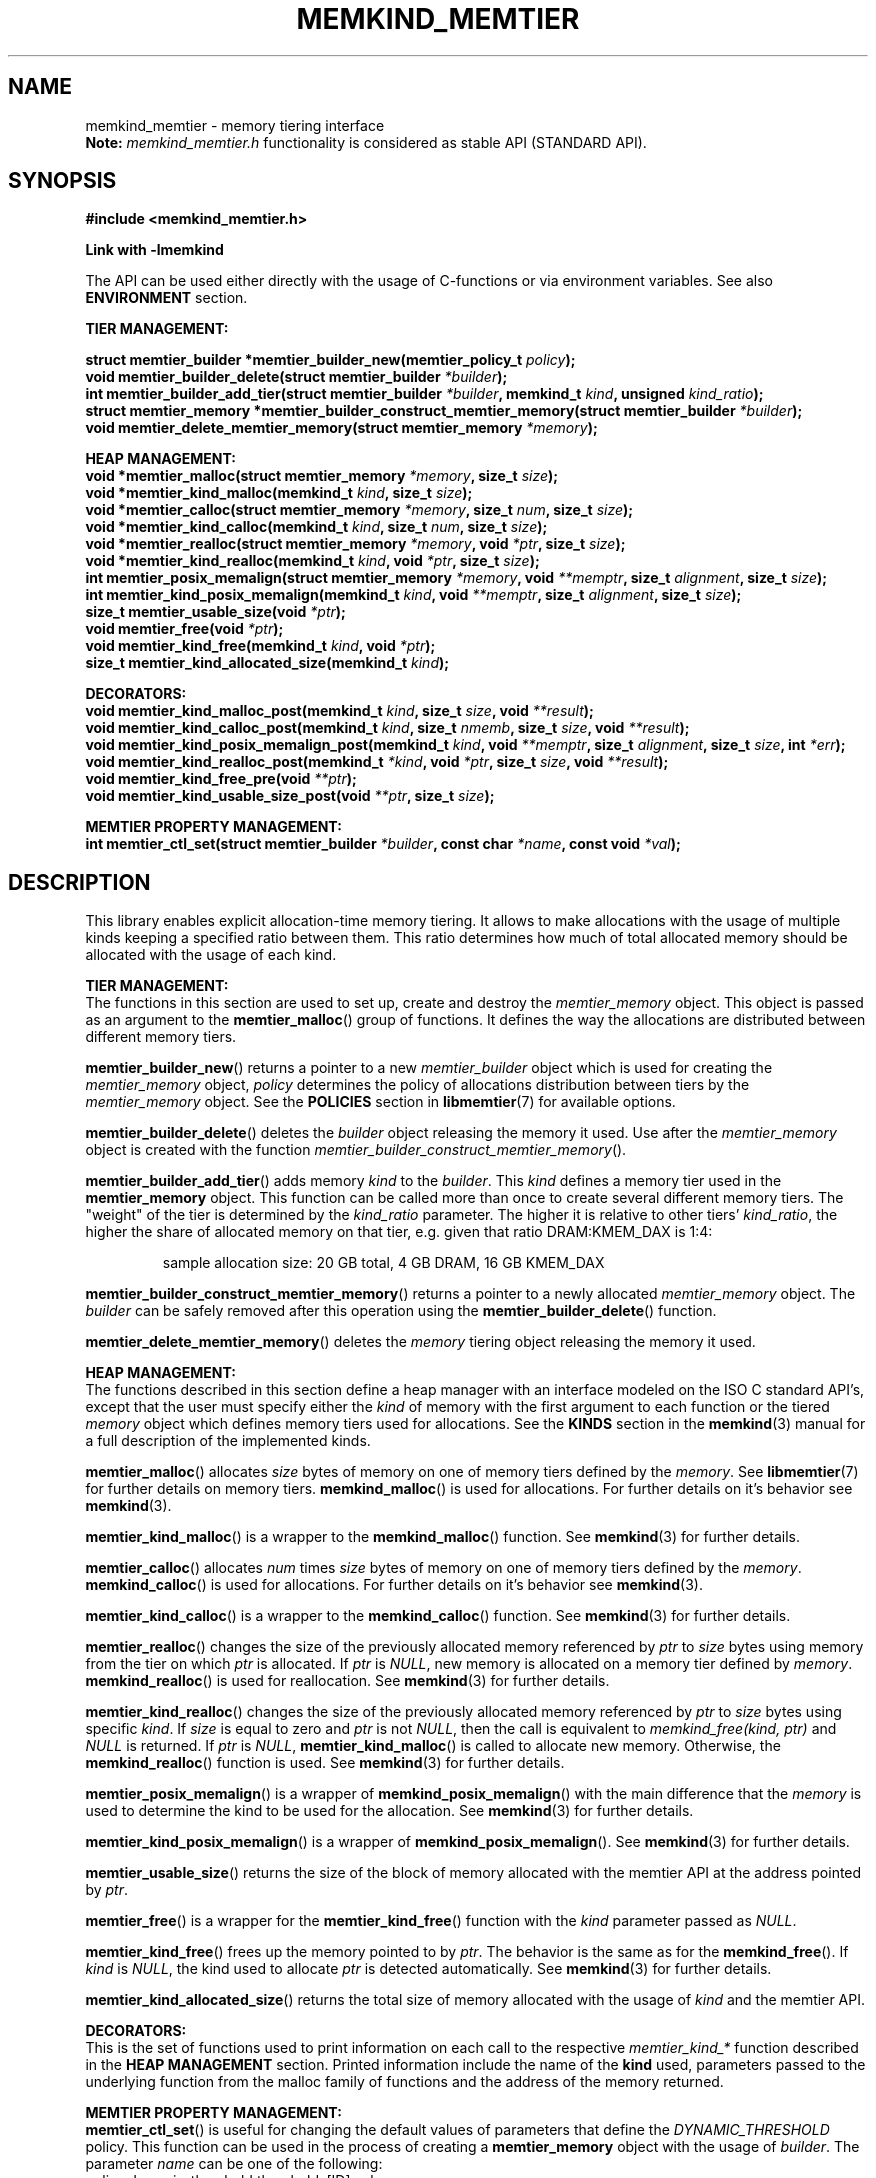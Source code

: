 .\" SPDX-License-Identifier: BSD-2-Clause
.\" Copyright (C) 2021-2022 Intel Corporation.
.\"
.TH "MEMKIND_MEMTIER" 3 "2022-06-21" "Intel Corporation" "MEMKIND_MEMTIER" \" -*- nroff -*-
.SH "NAME"
memkind_memtier \- memory tiering interface
.br
.BR Note:
.I memkind_memtier.h
functionality is considered as stable API (STANDARD API).
.SH "SYNOPSIS"
.B #include <memkind_memtier.h>
.sp
.B Link with -lmemkind
.sp
The API can be used either directly with the usage of C-functions or via environment variables.
See also
.B "ENVIRONMENT"
section.
.PP
.B "TIER MANAGEMENT:"
.sp
.BI "struct memtier_builder *memtier_builder_new(memtier_policy_t " "policy" );
.br
.BI "void memtier_builder_delete(struct memtier_builder " "*builder" );
.br
.BI "int memtier_builder_add_tier(struct memtier_builder " "*builder" ", memkind_t " "kind" ", unsigned " "kind_ratio" );
.br
.BI "struct memtier_memory *memtier_builder_construct_memtier_memory(struct memtier_builder " "*builder" );
.br
.BI "void memtier_delete_memtier_memory(struct memtier_memory " "*memory" );
.sp
.B "HEAP MANAGEMENT:
.br
.BI "void *memtier_malloc(struct memtier_memory " "*memory" ", size_t " "size" );
.br
.BI "void *memtier_kind_malloc(memkind_t " "kind" ", size_t " "size" );
.br
.BI "void *memtier_calloc(struct memtier_memory " "*memory" ", size_t " "num" ", size_t " "size" );
.br
.BI "void *memtier_kind_calloc(memkind_t " "kind" ", size_t " "num" ", size_t " "size" );
.br
.BI "void *memtier_realloc(struct memtier_memory " "*memory" ", void " "*ptr" ", size_t " "size" );
.br
.BI "void *memtier_kind_realloc(memkind_t " "kind" ", void " "*ptr" ", size_t " "size" );
.br
.BI "int memtier_posix_memalign(struct memtier_memory " "*memory" ", void " "**memptr" ", size_t " "alignment" ", size_t " "size" );
.br
.BI "int memtier_kind_posix_memalign(memkind_t " "kind" ", void " "**memptr" ", size_t " "alignment" ", size_t " "size" );
.br
.BI "size_t memtier_usable_size(void " "*ptr" );
.br
.BI "void memtier_free(void " "*ptr" );
.br
.BI "void memtier_kind_free(memkind_t " "kind" ", void " "*ptr" );
.br
.BI "size_t memtier_kind_allocated_size(memkind_t " "kind" );
.sp
.B "DECORATORS:"
.br
.BI "void memtier_kind_malloc_post(memkind_t " "kind" ", size_t " "size" ", void " "**result" );
.br
.BI "void memtier_kind_calloc_post(memkind_t " "kind" ", size_t " "nmemb" ", size_t " "size" ", void " "**result" );
.br
.BI "void memtier_kind_posix_memalign_post(memkind_t " "kind" ", void " "**memptr" ", size_t " "alignment" ", size_t " "size" ", int " "*err" );
.br
.BI "void memtier_kind_realloc_post(memkind_t " "*kind" ", void " "*ptr" ", size_t " "size" ", void " "**result" );
.br
.BI "void memtier_kind_free_pre(void " "**ptr" );
.br
.BI "void memtier_kind_usable_size_post(void " "**ptr" ", size_t " "size" );
.sp
.B "MEMTIER PROPERTY MANAGEMENT:
.br
.BI "int memtier_ctl_set(struct memtier_builder " "*builder" ", const char " "*name" ", const void " "*val" );
.SH "DESCRIPTION"
This library enables explicit allocation-time memory tiering.
It allows to make allocations with the usage of multiple kinds keeping a specified ratio between them.
This ratio determines how much of total allocated memory should be allocated with the usage of each kind.
.PP
.B "TIER MANAGEMENT:"
.br
The functions in this section are used to set up, create and destroy the
.I memtier_memory
object.
This object is passed as an argument to the
.BR memtier_malloc ()
group of functions.
It defines the way the allocations are distributed between different memory tiers.
.PP
.BR memtier_builder_new ()
returns a pointer to a new
.I memtier_builder
object which is used for creating the
.I memtier_memory
object,
.I policy
determines the policy of allocations distribution between tiers by the
.I memtier_memory
object.
See the
.B POLICIES
section in
.BR libmemtier (7)
for available options.
.PP
.BR memtier_builder_delete ()
deletes the
.I builder
object releasing the memory it used.
Use after the
.I memtier_memory
object is created with the function
.IR memtier_builder_construct_memtier_memory ().
.PP
.BR memtier_builder_add_tier ()
adds memory
.I kind
to the
.IR builder .
This
.I kind
defines a memory tier used in the
.B memtier_memory
object.
This function can be called more than once to create several different memory tiers.
The "weight" of the tier is determined by the
.I kind_ratio
parameter.
The higher it is relative to other tiers'
.IR kind_ratio ,
the higher the share of allocated memory on that tier, e.g. given that ratio DRAM:KMEM_DAX is 1:4:
.IP
sample allocation size: 20 GB total, 4 GB DRAM, 16 GB KMEM_DAX
.PP
.BR memtier_builder_construct_memtier_memory ()
returns a pointer to a newly allocated
.I memtier_memory
object. The
.I builder
can be safely removed after this operation using the
.BR memtier_builder_delete ()
function.
.PP
.BR memtier_delete_memtier_memory ()
deletes the
.I memory
tiering object releasing the memory it used.
.PP
.B "HEAP MANAGEMENT:
.br
The functions described in this section define a heap manager with an
interface modeled on the ISO C standard API's, except that the user
must specify either the
.I kind
of memory with the first argument to each function or the tiered
.I memory
object which defines memory tiers used for allocations.
See the
.B KINDS
section in the
.BR memkind (3)
manual for a full description of the implemented kinds.
.PP
.BR memtier_malloc ()
allocates
.I size
bytes of memory on one of memory tiers defined by the
.IR memory .
See
.BR libmemtier (7)
for further details on memory tiers.
.BR memkind_malloc ()
is used for allocations.
For further details on it's behavior see
.BR memkind (3).
.PP
.BR memtier_kind_malloc ()
is a wrapper to the
.BR memkind_malloc ()
function.
See
.BR memkind (3)
for further details.
.PP
.BR memtier_calloc ()
allocates
.I num
times
.I size
bytes of memory on one of memory tiers defined by the
.IR memory .
.BR memkind_calloc ()
is used for allocations.
For further details on it's behavior see
.BR memkind (3).
.PP
.BR memtier_kind_calloc ()
is a wrapper to the
.BR memkind_calloc ()
function.
See
.BR memkind (3)
for further details.
.PP
.BR memtier_realloc ()
changes the size of the previously allocated memory referenced by
.I ptr
to
.I size
bytes using memory from the tier on which
.I ptr
is allocated.
If
.I ptr
is
.IR NULL ,
new memory is allocated on a memory tier defined by
.IR memory .
.BR memkind_realloc ()
is used for reallocation.
See
.BR memkind (3)
for further details.
.PP
.BR memtier_kind_realloc ()
changes the size of the previously allocated memory referenced by
.I ptr
to
.I size
bytes using specific
.IR kind .
If
.I size
is equal to zero and
.I ptr
is not
.IR NULL ,
then the call is equivalent to
.IR "memkind_free(kind, ptr)"
and
.I NULL
is returned.
If
.I ptr
is
.IR NULL ,
.BR memtier_kind_malloc ()
is called to allocate new memory.
Otherwise, the
.BR memkind_realloc ()
function is used.
See
.BR memkind (3)
for further details.
.PP
.BR memtier_posix_memalign ()
is a wrapper of
.BR memkind_posix_memalign ()
with the main difference that the
.I memory
is used to determine the kind to be used for the allocation.
See
.BR memkind (3)
for further details.
.PP
.BR memtier_kind_posix_memalign ()
is a wrapper of
.BR memkind_posix_memalign ().
See
.BR memkind (3)
for further details.
.PP
.BR memtier_usable_size ()
returns the size of the block of memory allocated with the memtier API
at the address pointed by
.IR ptr .
.PP
.BR memtier_free ()
is a wrapper for the
.BR memtier_kind_free ()
function with the
.I kind
parameter passed as
.IR NULL .
.PP
.BR memtier_kind_free ()
frees up the memory pointed to by
.IR ptr .
The behavior is the same as for the
.BR memkind_free ().
If
.I kind
is
.IR NULL ,
the kind used to allocate
.I ptr
is detected automatically.
See
.BR memkind (3)
for further details.
.PP
.BR memtier_kind_allocated_size ()
returns the total size of memory allocated with the usage of
.I kind
and the memtier API.
.PP
.B "DECORATORS:"
.br
This is the set of functions used to print information on each call to the respective
.I memtier_kind_*
function described in the
.B "HEAP MANAGEMENT"
section.
Printed information include the name of the
.B kind
used, parameters passed to the underlying function from the malloc family of functions
and the address of the memory returned.
.PP
.B "MEMTIER PROPERTY MANAGEMENT:
.br
.BR memtier_ctl_set ()
is useful for changing the default values of parameters that define the
.I DYNAMIC_THRESHOLD
policy.
This function can be used in the process of creating a
.B memtier_memory
object with the usage of
.IR builder .
The parameter
.I name
can be one of the following:
.IP policy.dynamic_threshold.thresholds[ID].val
initial threshold level,
all alocations of the size below this value will come from the
.I IDth
tier,
greater than or equal to this value will come from the
.I (ID+1)th
tier.
Provided string is converted to the
.I size_t
type.
This value is modified automatically during the application run to keep the desired ratio between tiers.
The default value between first two tiers is 1024 bytes
.IP policy.dynamic_threshold.thresholds[ID].min
minimum value of the threshold level.
Provided string is converted to the
.I size_t
type.
The default value between first two tiers is 513 bytes.
.IP policy.dynamic_threshold.thresholds[ID].max
maximum value of the threshold level.
Provided string is converted to the
.I size_t
type.
The default value between first two tiers is 1536 bytes.
.IP policy.dynamic_threshold.check_cnt
number of allocation operations (i.e. malloc, realloc) after which the ratio check between tiers is performed.
Provided string is converted to the
.I "unsigned int"
type.
The default value is 20.
.IP policy.dynamic_threshold.trigger
the dynamic threshold value is adjusted when the absolute difference between current ratio and expected ratio is greater than or equal to this value.
Provided string is converted to the
.I float
type.
The default value is 0.02.
.IP policy.dynamic_threshold.degree
the threshold value is updated by increasing or decreasing it's value by
.I degree
percentage (i.e.
.IR degree =0.02
changes threshold value by 2%).
Provided string is converted to the
.I float
type.
The default value is 0.15.
.PP
In the above examples,
.I ID
should be replaced with the ID of thresholds configuration.
The configuration between first two tiers added to
.B builder
has an
.I ID
equal to 0.
The configuration
.I ID
of the next two tiers, that is, the second and third ones,
is equal to 1, and so on.
The last configuration's
.I ID
is equal to the number of tiers minus one.

.SH "ENVIRONMENT"
See
.BR libmemtier (7)
for details on the usage of memkind tiering via environment variables.

.SH "COPYRIGHT"
Copyright (C) 2021-2022 Intel Corporation. All rights reserved.
.SH "SEE ALSO"
.BR libmemtier (7),
.BR memkind (3),
.BR memkind_malloc (3),
.BR memkind_calloc (3),
.BR memkind_realloc (3),
.BR memkind_free (3),
.BR memkind_posix_memalign (3)

